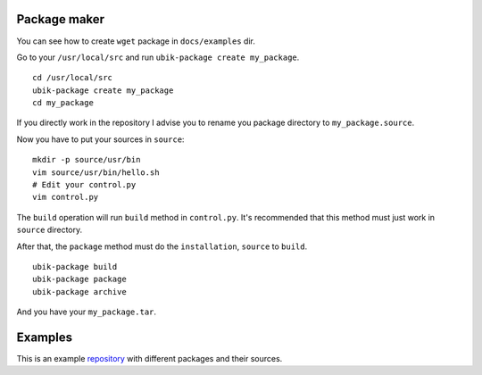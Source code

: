 .. _packager:

Package maker
=============

You can see how to create ``wget`` package in ``docs/examples`` dir.

Go to your ``/usr/local/src`` and run ``ubik-package create my_package``.

::

    cd /usr/local/src
    ubik-package create my_package
    cd my_package

If you directly work in the repository I advise you to rename you package directory to ``my_package.source``.

Now you have to put your sources in ``source``:

::

    mkdir -p source/usr/bin
    vim source/usr/bin/hello.sh
    # Edit your control.py
    vim control.py

The ``build`` operation will run ``build`` method in ``control.py``.
It's recommended that this method must just work in ``source`` directory.

After that, the ``package`` method must do the ``installation``, ``source`` to ``build``.


::

    ubik-package build
    ubik-package package
    ubik-package archive

And you have your ``my_package.tar``.

Examples
========

This is an example repository_ with different packages and their sources.

.. _repository: https://github.com/socketubs/ubik-repo